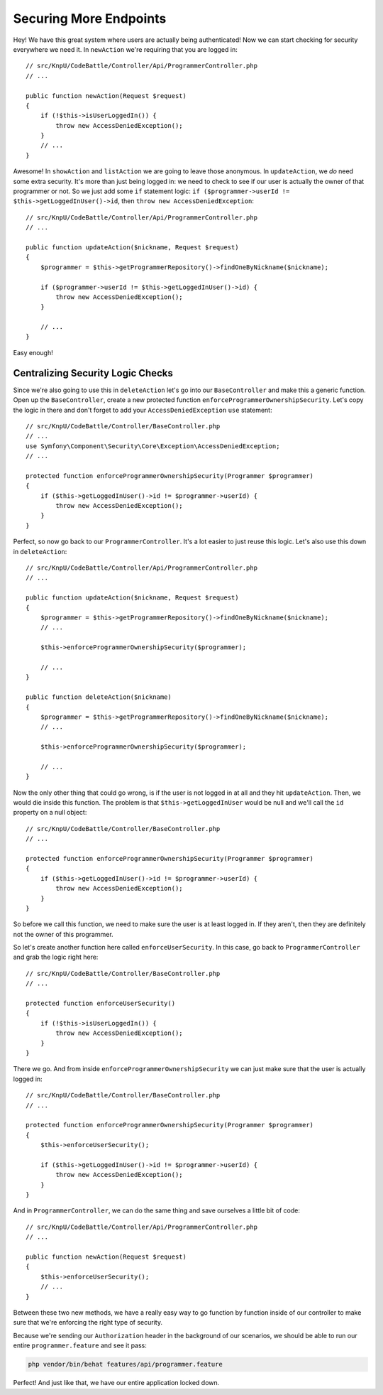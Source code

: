 Securing More Endpoints
=======================

Hey! We have this great system where users are actually being authenticated!
Now we can start checking for security everywhere we need it. In ``newAction``
we're requiring that you are logged in::

    // src/KnpU/CodeBattle/Controller/Api/ProgrammerController.php
    // ...

    public function newAction(Request $request)
    {
        if (!$this->isUserLoggedIn()) {
            throw new AccessDeniedException();
        }
        // ...
    }

Awesome! In ``showAction`` and ``listAction`` we are going to leave those
anonymous. In ``updateAction``, we *do* need some extra security. It's more
than just being logged in: we need to check to see if our user is actually
the owner of that programmer or not. So we just add some ``if`` statement
logic: ``if ($programmer->userId != $this->getLoggedInUser()->id``, then
``throw new AccessDeniedException``::

    // src/KnpU/CodeBattle/Controller/Api/ProgrammerController.php
    // ...

    public function updateAction($nickname, Request $request)
    {
        $programmer = $this->getProgrammerRepository()->findOneByNickname($nickname);

        if ($programmer->userId != $this->getLoggedInUser()->id) {
            throw new AccessDeniedException();
        }

        // ...
    }

Easy enough!

Centralizing Security Logic Checks
----------------------------------

Since we're also going to use this in ``deleteAction`` let's go into our
``BaseController`` and make this a generic function. Open up the ``BaseController``,
create a new protected function ``enforceProgrammerOwnershipSecurity``.
Let's copy the logic in there and don't forget to add your ``AccessDeniedException``
``use`` statement::

    // src/KnpU/CodeBattle/Controller/BaseController.php
    // ...
    use Symfony\Component\Security\Core\Exception\AccessDeniedException;
    // ...

    protected function enforceProgrammerOwnershipSecurity(Programmer $programmer)
    {
        if ($this->getLoggedInUser()->id != $programmer->userId) {
            throw new AccessDeniedException();
        }
    }

Perfect, so now go back to our ``ProgrammerController``. It's a lot easier
to just reuse this logic. Let's also use this down in ``deleteAction``::

    // src/KnpU/CodeBattle/Controller/Api/ProgrammerController.php
    // ...

    public function updateAction($nickname, Request $request)
    {
        $programmer = $this->getProgrammerRepository()->findOneByNickname($nickname);
        // ...

        $this->enforceProgrammerOwnershipSecurity($programmer);

        // ...
    }

    public function deleteAction($nickname)
    {
        $programmer = $this->getProgrammerRepository()->findOneByNickname($nickname);
        // ...

        $this->enforceProgrammerOwnershipSecurity($programmer);

        // ...
    }

Now the only other thing that could go wrong, is if the user is not logged
in at all and they hit ``updateAction``. Then, we would die inside this function.
The problem is that ``$this->getLoggedInUser`` would be null and we'll call
the ``id`` property on a null object::

    // src/KnpU/CodeBattle/Controller/BaseController.php
    // ...

    protected function enforceProgrammerOwnershipSecurity(Programmer $programmer)
    {
        if ($this->getLoggedInUser()->id != $programmer->userId) {
            throw new AccessDeniedException();
        }
    }

So before we call this function, we need to make sure the user is at least 
logged in. If they aren't, then they are definitely not the owner of this programmer.

So let's create another function here called ``enforceUserSecurity``. In
this case, go back to ``ProgrammerController`` and grab the logic right here::

    // src/KnpU/CodeBattle/Controller/BaseController.php
    // ...

    protected function enforceUserSecurity()
    {
        if (!$this->isUserLoggedIn()) {
            throw new AccessDeniedException();
        }
    }

There we go. And from inside ``enforceProgrammerOwnershipSecurity`` we can
just make sure that the user is actually logged in::

    // src/KnpU/CodeBattle/Controller/BaseController.php
    // ...

    protected function enforceProgrammerOwnershipSecurity(Programmer $programmer)
    {
        $this->enforceUserSecurity();

        if ($this->getLoggedInUser()->id != $programmer->userId) {
            throw new AccessDeniedException();
        }
    }

And in ``ProgrammerController``, we can do the same thing and save ourselves
a little bit of code::

    // src/KnpU/CodeBattle/Controller/Api/ProgrammerController.php
    // ...

    public function newAction(Request $request)
    {
        $this->enforceUserSecurity();
        // ...
    }

Between these two new methods, we have a really easy way to go function
by function inside of our controller to make sure that we're enforcing the right
type of security.

Because we're sending our ``Authorization`` header in the background of our
scenarios, we should be able to run our entire ``programmer.feature`` and
see it pass:

.. code-block:: bash

    php vendor/bin/behat features/api/programmer.feature

Perfect! And just like that, we have our entire application locked down.
